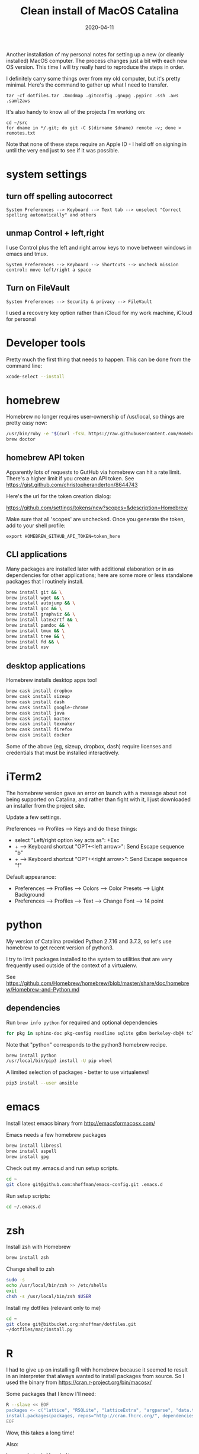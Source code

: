 #+TITLE: Clean install of MacOS Catalina
#+DATE: 2020-04-11
#+CATEGORY: notes
#+PROPERTY: TAGS mac
#+PROPERTY: header-args :eval no
#+OPTIONS: ^:nil

Another installation of my personal notes for setting up a new (or
cleanly installed) MacOS computer. The process changes just a bit with
each new OS version. This time I will try really hard to reproduce the
steps in order.

I definitely carry some things over from my old computer, but it's
pretty minimal. Here's the command to gather up what I need to transfer.

: tar -cf dotfiles.tar .Xmodmap .gitconfig .gnupg .pypirc .ssh .aws .saml2aws

It's also handy to know all of the projects I'm working on:

: cd ~/src
: for dname in */.git; do git -C $(dirname $dname) remote -v; done > remotes.txt

Note that none of these steps require an Apple ID - I held off on
signing in until the very end just to see if it was possible.

* system settings
** turn off spelling autocorrect
: System Preferences --> Keyboard --> Text tab --> unselect "Correct spelling automatically" and others
** unmap Control + left,right

I use Control plus the left and right arrow keys to move between
windows in emacs and tmux.

: System Preferences --> Keyboard --> Shortcuts --> uncheck mission control: move left/right a space

** Turn on FileVault

: System Preferences --> Security & privacy --> FileVault

I used a recovery key option rather than iCloud for my work machine, iCloud for personal

* Developer tools

Pretty much the first thing that needs to happen. This can be done
from the command line:

#+BEGIN_SRC sh
xcode-select --install
#+END_SRC

* homebrew

Homebrew no longer requires user-ownership of /usr/local, so things
are pretty easy now:

#+BEGIN_SRC sh
/usr/bin/ruby -e "$(curl -fsSL https://raw.githubusercontent.com/Homebrew/install/master/install)"
brew doctor
#+END_SRC

** homebrew API token

Apparently lots of requests to GutHub via homebrew can hit a rate limit. There's a higher limit if you create an API token. See https://gist.github.com/christopheranderton/8644743

Here's the url for the token creation dialog:

https://github.com/settings/tokens/new?scopes=&description=Homebrew

Make sure that all 'scopes' are unchecked. Once you generate the token, add to your shell profile:

: export HOMEBREW_GITHUB_API_TOKEN=token_here

** CLI applications

Many packages are installed later with additional elaboration or in as
dependencies for other applications; here are some more or less
standalone packages that I routinely install.

#+BEGIN_SRC sh
brew install git && \
brew install wget && \
brew install autojump && \
brew install gcc && \
brew install graphviz && \
brew install latex2rtf && \
brew install pandoc && \
brew install tmux && \
brew install tree && \
brew install fd && \
brew install xsv
#+END_SRC

** desktop applications

Homebrew installs desktop apps too!

#+BEGIN_SRC sh
brew cask install dropbox
brew cask install sizeup
brew cask install dash
brew cask install google-chrome
brew cask install java
brew cask install mactex
brew cask install texmaker
brew cask install firefox
brew cask install docker
#+END_SRC

Some of the above (eg, sizeup, dropbox, dash) require licenses and
credentials that must be installed interactively.

* iTerm2

The homebrew version gave an error on launch with a message about not
being supported on Catalina, and rather than fight with it, I just
downloaded an installer from the project site.

Update a few settings.

Preferences --> Profiles --> Keys and do these things:
- select "Left/right option key acts as": +Esc
- + --> Keyboard shortcut "OPT+<left arrow>": Send Escape sequence "b"
- + --> Keyboard shortcut "OPT+<right arrow>": Send Escape sequence "f"

Default appearance:

- Preferences --> Profiles --> Colors --> Color Presets --> Light Background
- Preferences --> Profiles --> Text --> Change Font --> 14 point

* python

My version of Catalina provided Python 2.7.16 and 3.7.3, so let's use
homebrew to get recent version of python3.

I try to limit packages installed to the system to utilities that are
very frequently used outside of the context of a virtualenv.

See
https://github.com/Homebrew/homebrew/blob/master/share/doc/homebrew/Homebrew-and-Python.md

** dependencies

Run =brew info python= for required and optional dependencies

#+BEGIN_SRC sh
for pkg in sphinx-doc pkg-config readline sqlite gdbm berkeley-db@4 tcl-tk xz; do brew install $pkg; done
#+END_SRC

Note that "python" corresponds to the python3 homebrew recipe.

#+BEGIN_SRC sh
brew install python
/usr/local/bin/pip3 install -U pip wheel
#+END_SRC

A limited selection of packages - better to use virtualenvs!

#+BEGIN_SRC sh
pip3 install --user ansible
#+END_SRC

* emacs

Install latest emacs binary from http://emacsformacosx.com/

Emacs needs a few homebrew packages

#+BEGIN_SRC sh
brew install libressl
brew install aspell
brew install gpg
#+END_SRC

Check out my .emacs.d and run setup scripts.

#+BEGIN_SRC sh
cd ~
git clone git@github.com:nhoffman/emacs-config.git .emacs.d
#+END_SRC

Run setup scripts:

#+BEGIN_SRC sh
cd ~/.emacs.d

#+END_SRC

* zsh

Install zsh with Homebrew

#+BEGIN_SRC sh
brew install zsh
#+END_SRC

Change shell to zsh

#+BEGIN_SRC sh
sudo -s
echo /usr/local/bin/zsh >> /etc/shells
exit
chsh -s /usr/local/bin/zsh $USER
#+END_SRC

Install my dotfiles (relevant only to me)

#+BEGIN_SRC sh
cd ~
git clone git@bitbucket.org:nhoffman/dotfiles.git
~/dotfiles/mac/install.py
#+END_SRC

* R

I had to give up on installing R with homebrew because it seemed to
result in an interpreter that always wanted to install packages from
source. So I used the binary from https://cran.r-project.org/bin/macosx/

Some packages that I know I'll need:

#+BEGIN_SRC sh
R --slave << EOF
packages <- c("lattice", "RSQLite", "latticeExtra", "argparse", "data.table", "tidyverse")
install.packages(packages, repos="http://cran.fhcrc.org/", dependencies=TRUE, clean=TRUE, Ncpus=4)
EOF
#+END_SRC

Wow, this takes a long time!

Also:

#+BEGIN_SRC sh
brew cask install rstudio
#+END_SRC

* postgresql

#+BEGIN_SRC sh
brew cask install postgres
#+END_SRC

This installs multiple versions of postgres. You'll need to add the
path to the CLI for the version you want to use to your PATH, eg:

#+BEGIN_SRC sh
export PATH=/Applications/Postgres.app/Contents/Versions/9.6/bin:$PATH
#+END_SRC

* X11

install Xquartz

#+BEGIN_SRC sh
brew install caskroom/cask/xquartz
#+END_SRC

X11 key bindings so that the option key is used for Meta. Not so
relevant any more now that I rarely use emacs via X11 for remote
sessions.

#+BEGIN_SRC sh
cat > ~/.Xmodmap <<EOF
clear Mod1
clear Mod2
keycode 63 = Mode_switch
keycode 66 = Meta_L
add Mod1 = Meta_L
add Mod2 = Mode_switch
EOF
#+END_SRC
